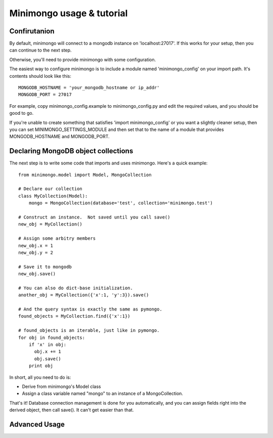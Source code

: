 Minimongo usage & tutorial
==========================

Confirutanion
-------------

By default, minimongo will connect to a mongodb instance on
'localhost:27017'.  If this works for your setup, then you can continue to
the next step.

Otherwise, you'll need to provide minimongo with some configuration.

The easiest way to configure minimongo is to include a module named
'minimongo_config' on your import path.  It's contents should look like
this:
::

    MONGODB_HOSTNAME = 'your_mongodb_hostname or ip_addr'
    MONGODB_PORT = 27017
::

For example, copy minimongo_config.example to minimongo_config.py and edit
the required values, and you should be good to go.

If you're unable to create something that satisfies 'import
minimongo_config' or you want a slightly cleaner setup, then you can set
MINIMONGO_SETTINGS_MODULE and then set that to the name of a module that
provides MONGODB_HOSTNAME and MONGODB_PORT.

Declaring MongoDB object collections
------------------------------------

The next step is to write some code that imports and uses minimongo.  Here's
a quick example:

::

    from minimongo.model import Model, MongoCollection

    # Declare our collection
    class MyCollection(Model):
        mongo = MongoCollection(database='test', collection='minimongo.test')

    # Construct an instance.  Not saved until you call save()
    new_obj = MyCollection()

    # Assign some arbitry members
    new_obj.x = 1
    new_obj.y = 2

    # Save it to mongodb
    new_obj.save()

    # You can also do dict-base initialization.
    another_obj = MyCollection({'x':1, 'y':3}).save()

    # And the query syntax is exactly the same as pymongo.
    found_objects = MyCollection.find({'x':1})

    # found_objects is an iterable, just like in pymongo.
    for obj in found_objects:
        if 'x' in obj:
          obj.x += 1
          obj.save()
        print obj
::

In short, all you need to do is:

* Derive from minimongo's Model class
* Assign a class variable named "mongo" to an instance of a MongoCollection.

That's it!  Database connection management is done for you automatically,
and you can assign fields right into the derived object, then call save().
It can't get easier than that.

Advanced Usage
--------------
